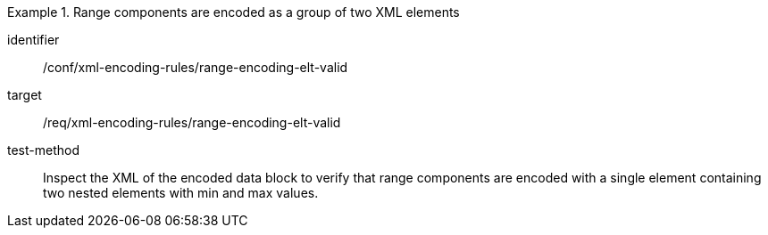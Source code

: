 [abstract_test]
.Range components are encoded as a group of two XML elements
====
[%metadata]
identifier:: /conf/xml-encoding-rules/range-encoding-elt-valid

target:: /req/xml-encoding-rules/range-encoding-elt-valid

test-method:: 
Inspect the XML of the encoded data block to verify that range components are encoded with a single element containing two nested elements with min and max values.
====

